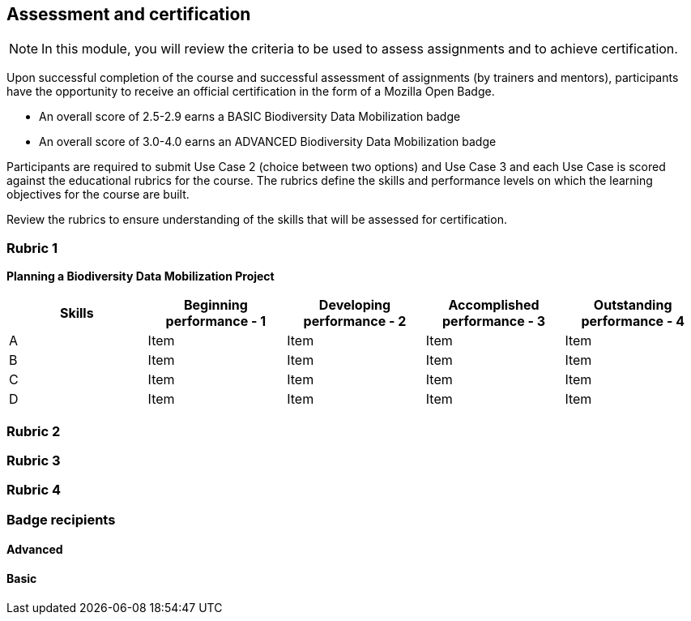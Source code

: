 [multipage-level=2]

== Assessment and certification
[NOTE.objectives]
In this module, you will review the criteria to be used to assess assignments and to achieve certification.

Upon successful completion of the course and successful assessment of assignments (by trainers and mentors), participants have the opportunity to receive an official certification in the form of a Mozilla Open Badge.

* An overall score of 2.5-2.9 earns a BASIC Biodiversity Data Mobilization badge

* An overall score of 3.0-4.0 earns an ADVANCED Biodiversity Data Mobilization badge

Participants are required to submit Use Case 2 (choice between two options) and Use Case 3 and each Use Case is scored against the educational rubrics for the course. The rubrics define the skills and performance levels on which the learning objectives for the course are built.

Review the rubrics to ensure understanding of the skills that will be assessed for certification.

=== Rubric 1

*Planning a Biodiversity Data Mobilization Project*

[options="header,footer"]
|===
|Skills|Beginning performance - 1|Developing performance - 2|Accomplished performance - 3|Outstanding performance - 4
|A|Item|Item|Item|Item
|B|Item|Item|Item|Item
|C|Item|Item|Item|Item
|D|Item|Item|Item|Item
|===

=== Rubric 2

=== Rubric 3

=== Rubric 4

=== Badge recipients

==== Advanced

==== Basic
